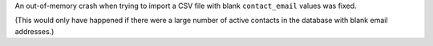 An out-of-memory crash when trying to import a CSV file with blank ``contact_email`` values was fixed.

(This would only have happened if there were a large number of active contacts in the database with blank email addresses.)
